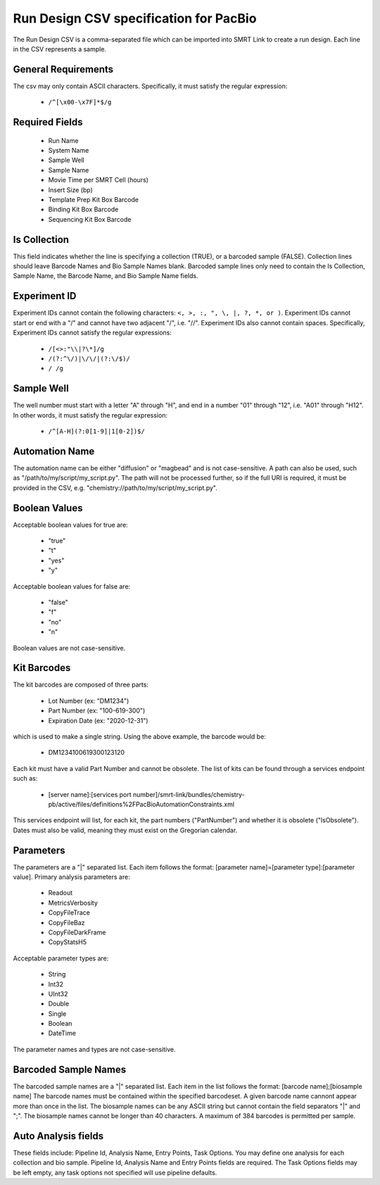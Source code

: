 =======================================
Run Design CSV specification for PacBio
=======================================

The Run Design CSV is a comma-separated file which can be imported into SMRT Link to create a run design. Each line in the CSV represents a sample.

+----------------------------------------+----------------------------------------------------------------------------+-------------------------------------------------------------------+
| Key                                    | Value Example                                                              | Value Spec                                                        |
+========================================+============================================================================+===================================================================+
| Experiment Name                        | NoRS_Standard_Edna.1                                                       | Can be any ASCII string. Defaults to Run Name.                    |
+----------------------------------------+----------------------------------------------------------------------------+-------------------------------------------------------------------+
| Experiment Id                          | 325/3250057                                                                | Must be a valid experiment ID. Details below.                     |
+----------------------------------------+----------------------------------------------------------------------------+-------------------------------------------------------------------+
| Experiment Description                 | 20170530_A6_Iguana_VVnC_SampleSheet_TEMPLATE                               | Can be any ASCII string. Defaults to Run Comments.             |
+----------------------------------------+----------------------------------------------------------------------------+-------------------------------------------------------------------+
| Run Name                               | 20170530_A6_Iguana_VVnC_SampleSheet_TEMPLATE                               | Can be any ASCII string.                                          |
+----------------------------------------+----------------------------------------------------------------------------+-------------------------------------------------------------------+
| System Name                            | Sequel                                                                     | Must be either Sequel or Sequel II                                |
+----------------------------------------+----------------------------------------------------------------------------+-------------------------------------------------------------------+
| Run Comments                           | ecoliK12_pbi_March2013                                                     | Can be any ASCII string.                                          |
+----------------------------------------+----------------------------------------------------------------------------+-------------------------------------------------------------------+
| Is Collection                          | TRUE                                                                       | Must be a Boolean value. Boolean details below.                   |
+----------------------------------------+----------------------------------------------------------------------------+-------------------------------------------------------------------+
| Sample Well                            | A01                                                                        | Must be a valid well number. Details below.                       |
+----------------------------------------+----------------------------------------------------------------------------+-------------------------------------------------------------------+
| Sample Name                            | SMS_Iguana_A6_3230046_A01_TestCase_SB_BindKit_ChemKitv2_8rxnKit            | Can be any ASCII string.                                          |
+----------------------------------------+----------------------------------------------------------------------------+-------------------------------------------------------------------+
| Movie Time per SMRT Cell (hours)       | 120                                                                        | Must be a float >= 1 and <= 1200. Time is in minutes.             |
+----------------------------------------+----------------------------------------------------------------------------+-------------------------------------------------------------------+
| Sample Comment                         | SMS_Iguana_A6_3230046_A01_TestCase_SB_BindKit_ChemKit                      | Can be any ASCII string.                                          |
+----------------------------------------+----------------------------------------------------------------------------+-------------------------------------------------------------------+
| Insert Size (bp)                       | 2000                                                                       | Must be an integer >= 10. Units are in bp.                        |
+----------------------------------------+----------------------------------------------------------------------------+-------------------------------------------------------------------+
| On-Plate Loading Concentration (pM)    | 5                                                                          | Must be a float. Units are in pM.                                 |
+----------------------------------------+----------------------------------------------------------------------------+-------------------------------------------------------------------+
| Size Selection                         | FALSE                                                                      | Must be a Boolean value. Boolean details below. Default is False. |
+----------------------------------------+----------------------------------------------------------------------------+-------------------------------------------------------------------+
| Template Prep Kit Box Barcode          | DM1117100259100111716                                                      | Must be valid kit barcode. Details below.                         |
+----------------------------------------+----------------------------------------------------------------------------+-------------------------------------------------------------------+
| DNA Control Complex Box Barcode        | DM1234101084300123120                                                      | Must be valid kit barcode. Details below.                         |
+----------------------------------------+----------------------------------------------------------------------------+-------------------------------------------------------------------+
| Binding Kit Box Barcode                | DM1117100862200111716                                                      | Must be valid kit barcode. Details below.                         |
+----------------------------------------+----------------------------------------------------------------------------+-------------------------------------------------------------------+
| Sequencing Kit Box Barcode             | DM0001100861800123120                                                      | Must be valid kit barcode. Details below.                         |
+----------------------------------------+----------------------------------------------------------------------------+-------------------------------------------------------------------+
| Automation Name                        | Diffusion                                                                  | Can be "diffusion", "magbead", or a custom script. Details below. |
+----------------------------------------+----------------------------------------------------------------------------+-------------------------------------------------------------------+
| Automation Parameters                  | ExtensionTime=double:60|ExtendFirst=boolean:True                           | Must follow format demonstrated in Value Example. Details below.  |
+----------------------------------------+----------------------------------------------------------------------------+-------------------------------------------------------------------+
| Generate CCS Data                      | TRUE                                                                       | Must be a Boolean value. Boolean details below.                   |
+----------------------------------------+----------------------------------------------------------------------------+-------------------------------------------------------------------+
| Sample is Barcoded                     | TRUE                                                                       | Must be a Boolean value. Details on booleans below.               |
+----------------------------------------+----------------------------------------------------------------------------+-------------------------------------------------------------------+
| Barcode Set                            | dad4949d-f637-0979-b5d1-9777eff62008                                       | Must be a uuid for a barcodeset present in the database.          |
+----------------------------------------+----------------------------------------------------------------------------+-------------------------------------------------------------------+
| Same Barcodes on Both Ends of Sequence | TRUE                                                                       | Must be a Boolean value. Details on booleans below.               |
+----------------------------------------+----------------------------------------------------------------------------+-------------------------------------------------------------------+
| Barcode Name                           | lbc1--lbc1                                                                 | Must be a valid barcode pair.                                     |
+----------------------------------------+----------------------------------------------------------------------------+-------------------------------------------------------------------+
| Bio Sample Name                        | sample1                                                                    | Can be any ASCII string.                                          |
+----------------------------------------+----------------------------------------------------------------------------+-------------------------------------------------------------------+
| Pipeline Id                            | pbsmrtpipe.pipelines.sa3_ds_isoseq3_with_genome                            | Must be a valid pbsmrtpipe pileine Id                             |
+----------------------------------------+----------------------------------------------------------------------------+-------------------------------------------------------------------+
| Analysis Name                          | sample1 analysis                                                           | Can be any ASCII string.                                          |
+----------------------------------------+----------------------------------------------------------------------------+-------------------------------------------------------------------+
| Entry Points                           | PacBio.DataSet.BarcodeSet;eid_barcode;afe89e3f-17ca-e9b8-eae9-b701dbb1f02d | A "|" separated list with entries: file_type;entry_id;uuid        |
+----------------------------------------+----------------------------------------------------------------------------+-------------------------------------------------------------------+
| Task Options                           | isocollapse.task_options.allow_extra_5exon;boolean;false                   | A "|" separated list with entries: task_id;value_type;value       |
+----------------------------------------+----------------------------------------------------------------------------+-------------------------------------------------------------------+


General Requirements
--------------------
The csv may only contain ASCII characters.
Specifically, it must satisfy the regular expression:

  - ``/^[\x00-\x7F]*$/g``

Required Fields
---------------
  - Run Name
  - System Name
  - Sample Well
  - Sample Name
  - Movie Time per SMRT Cell (hours)
  - Insert Size (bp)
  - Template Prep Kit Box Barcode
  - Binding Kit Box Barcode
  - Sequencing Kit Box Barcode

Is Collection
-------------
This field indicates whether the line is specifying a collection (TRUE), or a barcoded sample (FALSE).
Collection lines should leave Barcode Names and Bio Sample Names blank.
Barcoded sample lines only need to contain the Is Collection, Sample Name, the Barcode Name, and Bio Sample Name fields.

Experiment ID
-------------
Experiment IDs cannot contain the following characters: ``<, >, :, ", \, |, ?, *, or )``.
Experiment IDs cannot start or end with a "/" and cannot have two adjacent "/", i.e. "//".
Experiment IDs also cannot contain spaces.
Specifically, Experiment IDs cannot satisfy the regular expressions:

  - ``/[<>:"\\|?\*]/g``
  - ``/(?:^\/)|\/\/|(?:\/$)/``
  - ``/ /g``

Sample Well
--------
The well number must start with a letter "A" through "H", and end in a number "01" through "12",
i.e. "A01" through "H12". In other words, it must satisfy the regular expression:

  - ``/^[A-H](?:0[1-9]|1[0-2])$/``

Automation Name
---------------
The automation name can be either "diffusion" or "magbead" and is not case-sensitive.
A path can also be used, such as "/path/to/my/script/my_script.py".
The path will not be processed further, so if the full URI is required,
it must be provided in the CSV, e.g. "chemistry://path/to/my/script/my_script.py".

Boolean Values
--------------
Acceptable boolean values for true are:

  - "true"
  - "t"
  - "yes"
  - "y"
Acceptable boolean values for false are:

  - "false"
  - "f"
  - "no"
  - "n"

Boolean values are not case-sensitive.

Kit Barcodes
------------
The kit barcodes are composed of three parts:

  - Lot Number (ex: "DM1234")
  - Part Number (ex: "100-619-300")
  - Expiration Date (ex: "2020-12-31")

which is used to make a single string. Using the above example, the barcode would be:

  - DM1234100619300123120

Each kit must have a valid Part Number and cannot be obsolete. The list of kits can be
found through a services endpoint such as:

  - [server name]:[services port number]/smrt-link/bundles/chemistry-pb/active/files/definitions%2FPacBioAutomationConstraints.xml

This services endpoint will list, for each kit, the part numbers ("PartNumber")
and whether it is obsolete ("IsObsolete").
Dates must also be valid, meaning they must exist on the Gregorian calendar.

Parameters
----------
The parameters are a "|" separated list.
Each item follows the format: [parameter name]=[parameter type]:[parameter value].
Primary analysis parameters are:

  - Readout
  - MetricsVerbosity
  - CopyFileTrace
  - CopyFileBaz
  - CopyFileDarkFrame
  - CopyStatsH5

Acceptable parameter types are:

  - String
  - Int32
  - UInt32
  - Double
  - Single
  - Boolean
  - DateTime

The parameter names and types are not case-sensitive.

Barcoded Sample Names
---------------------
The barcoded sample names are a "|" separated list.
Each item in the list follows the format: [barcode name];[biosample name]
The barcode names must be contained within the specified barcodeset.
A given barcode name cannont appear more than once in the list.
The biosample names can be any ASCII string but cannot contain the field separators "|" and ";".
The biosample names cannot be longer than 40 characters.
A maximum of 384 barcodes is permitted per sample.

Auto Analysis fields
--------------------
These fields include: Pipeline Id, Analysis Name, Entry Points, Task Options.
You may define one analysis for each collection and bio sample.
Pipeline Id, Analysis Name and Entry Points fields are required.
The Task Options fields may be left empty, any task options not specified will use pipeline defaults.
